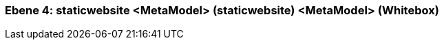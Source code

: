 [#4a570577-d579-11ee-903e-9f564e4de07e]
=== Ebene 4: staticwebsite <MetaModel> (staticwebsite) <MetaModel> (Whitebox)
// Begin Protected Region [[4a570577-d579-11ee-903e-9f564e4de07e,customText]]

// End Protected Region   [[4a570577-d579-11ee-903e-9f564e4de07e,customText]]

// Actifsource ID=[803ac313-d64b-11ee-8014-c150876d6b6e,4a570577-d579-11ee-903e-9f564e4de07e,/RCZnWl1ib4mXg1yLmCMWQlyGYk=]
